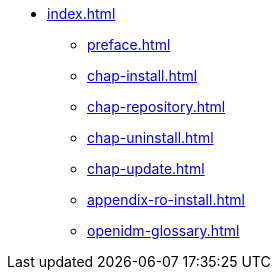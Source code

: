 * xref:index.adoc[]
** xref:preface.adoc[]
** xref:chap-install.adoc[]
** xref:chap-repository.adoc[]
** xref:chap-uninstall.adoc[]
** xref:chap-update.adoc[]
** xref:appendix-ro-install.adoc[]
** xref:openidm-glossary.adoc[]
